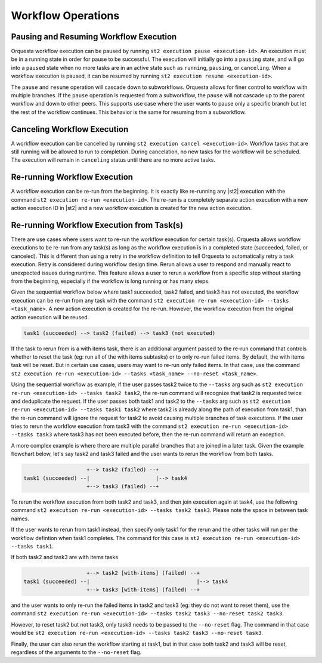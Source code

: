 Workflow Operations
===================

Pausing and Resuming Workflow Execution
---------------------------------------

Orquesta workflow execution can be paused by running ``st2 execution pause <execution-id>``. An
execution must be in a running state in order for pause to be successful. The execution will
initially go into a ``pausing`` state, and will go into a ``paused`` state when no more tasks are
in an active state such as ``running``, ``pausing``, or ``canceling``. When a workflow execution
is paused, it can be resumed by running ``st2 execution resume <execution-id>``.

The ``pause`` and ``resume`` operation will cascade down to subworkflows. Orquesta allows for
finer control to workflow with multiple branches. If the ``pause`` operation is requested from
a subworkflow, the ``pause`` will not cascade up to the parent workflow and down to other peers.
This supports use case where the user wants to pause only a specific branch but let the rest of
the workflow continues. This behavior is the same for resuming from a subworkflow.

Canceling Workflow Execution
----------------------------

A workflow execution can be cancelled by running ``st2 execution cancel <execution-id>``. Workflow
tasks that are still running will be allowed to run to completion. During cancelation, no new tasks
for the workflow will be scheduled. The execution will remain in ``canceling`` status until there
are no more active tasks.

Re-running Workflow Execution
-----------------------------

A workflow execution can be re-run from the beginning. It is exactly like re-running any |st2|
execution with the command ``st2 execution re-run <execution-id>``. The re-run is a completely
separate action execution with a new action execution ID in |st2| and a new workflow execution
is created for the new action execution.

Re-running Workflow Execution from Task(s)
------------------------------------------

There are use cases where users want to re-run the workflow execution for certain task(s). Orquesta
allows workflow executions to be re-run from any task(s) as long as the workflow execution is in a
completed state (succeeded, failed, or canceled). This is different than using a retry in the
workflow definition to tell Orquesta to automatically retry a task execution. Retry is considered
during workflow design time. Rerun allows a user to respond and manually react to unexpected issues
during runtime. This feature allows a user to rerun a workflow from a specific step without
starting from the beginning, especially if the workflow is long running or has many steps.

Given the sequential workflow below where task1 succeeded, task2 failed, and task3 has not executed,
the workflow execution can be re-run from any task with the command
``st2 execution re-run <execution-id> --tasks <task_name>``. A new action execution is created for
the re-run. However, the workflow execution from the original action execution will be reused.

.. code-block:: none

    task1 (succeeded) --> task2 (failed) --> task3 (not executed)

If the task to rerun from is a with items task, there is an
additional argument passed to the re-run command that controls whether to reset the task (eg: run
all of the with items subtasks) or to only re-run failed items. By default, the with items task
will be reset. But in certain use cases, users may want to re-run only failed items. In that case,
use the command
``st2 execution re-run <execution-id> --tasks <task_name> --no-reset <task_name>``.

Using the sequential workflow as example, if the user passes task2 twice to the ``--tasks`` arg
such as ``st2 execution re-run <execution-id> --tasks task2 task2``, the re-run command will
recognize that task2 is requested twice and deduplicate the request. If the user passes both
task1 and task2 to the ``--tasks`` arg such as
``st2 execution re-run <execution-id> --tasks task1 task2`` where task2 is already along the path
of execution from task1, than the re-run command will ignore the request for task2 to avoid causing
multiple branches of task executions. If the user tries to rerun the workflow execution from task3
with the command ``st2 execution re-run <execution-id> --tasks task3`` where task3 has not been
executed before, then the re-run command will return an exception.

A more complex example is where there are multiple parallel branches that are joined in a later
task. Given the example flowchart below, let's say task2 and task3 failed and the user wants to
rerun the workflow from both tasks.

.. code-block:: none

                        +--> task2 (failed) --+
    task1 (succeeded) --|                     |--> task4
                        +--> task3 (failed) --+

To rerun the workflow execution from both task2 and task3, and then join execution again at task4,
use the following command ``st2 execution re-run <execution-id> --tasks task2 task3``. Please note
the space in between task names.

If the user wants to rerun from task1 instead, then specify only task1 for the rerun and the other
tasks will run per the workflow defintion when task1 completes. The command for this case is
``st2 execution re-run <execution-id> --tasks task1``.

If both task2 and task3 are with items tasks

.. code-block:: none

                        +--> task2 [with-items] (failed) --+
    task1 (succeeded) --|                                  |--> task4
                        +--> task3 [with-items] (failed) --+

and the user wants to only re-run the failed items in task2 and task3 (eg: they do not want to
reset them), use the command
``st2 execution re-run <execution-id> --tasks task2 task3 --no-reset task2 task3``.

However, to reset task2 but not task3, only task3 needs to be passed to the ``--no-reset``
flag. The command in that case would be
``st2 execution re-run <execution-id> --tasks task2 task3 --no-reset task3``.

Finally, the user can also rerun the workflow starting at task1, but in that case both task2 and
task3 will be reset, regardless of the arguments to the  ``--no-reset`` flag.
